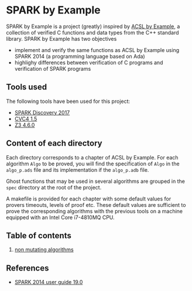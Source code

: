 * SPARK by Example

SPARK by Example is a project (greatly) inspired by [[https://github.com/fraunhoferfokus/acsl-by-example][ACSL by Example]], a
collection of verified C functions and data types from the C++
standard library. SPARK by Example has two objectives

- implement and verify the same functions as ACSL by Example using
  SPARK 2014 (a programming language based on Ada)
- highlighy differences between verification of C programs and
  verification of SPARK programs

** Tools used

The following tools have been used for this project:

- [[https://www.adacore.com/download][SPARK Discovery 2017]]
- [[http://cvc4.cs.stanford.edu/web/][CVC4 1.5]]
- [[https://github.com/Z3Prover/z3/releases][Z3 4.6.0]]

** Content of each directory

Each directory corresponds to a chapter of ACSL by Example. For each
algorithm ~Algo~ to be proved, you will find the specification of
~Algo~ in the ~algo_p.ads~ file and its implementation if the
~algo_p.adb~ file.

Ghost functions that may be used in several algorithms are grouped in
the ~spec~ directory at the root of the project.

A makefile is provided for each chapter with some default values for
provers timeouts, levels of proof etc. These default values are
sufficient to prove the corresponding algorithms with the previous
tools on a machine equipped with an Intel Core i7-4810MQ CPU.

** Table of contents

  1. [[./non-mutating/README.org][non mutating algorithms]]

** References

  - [[http://docs.adacore.com/spark2014-docs/html/ug/index.html][SPARK 2014 user guide 19.0]]

# Local Variables:
# ispell-dictionary: "english"
# flyspell-mode: 1
# End:
